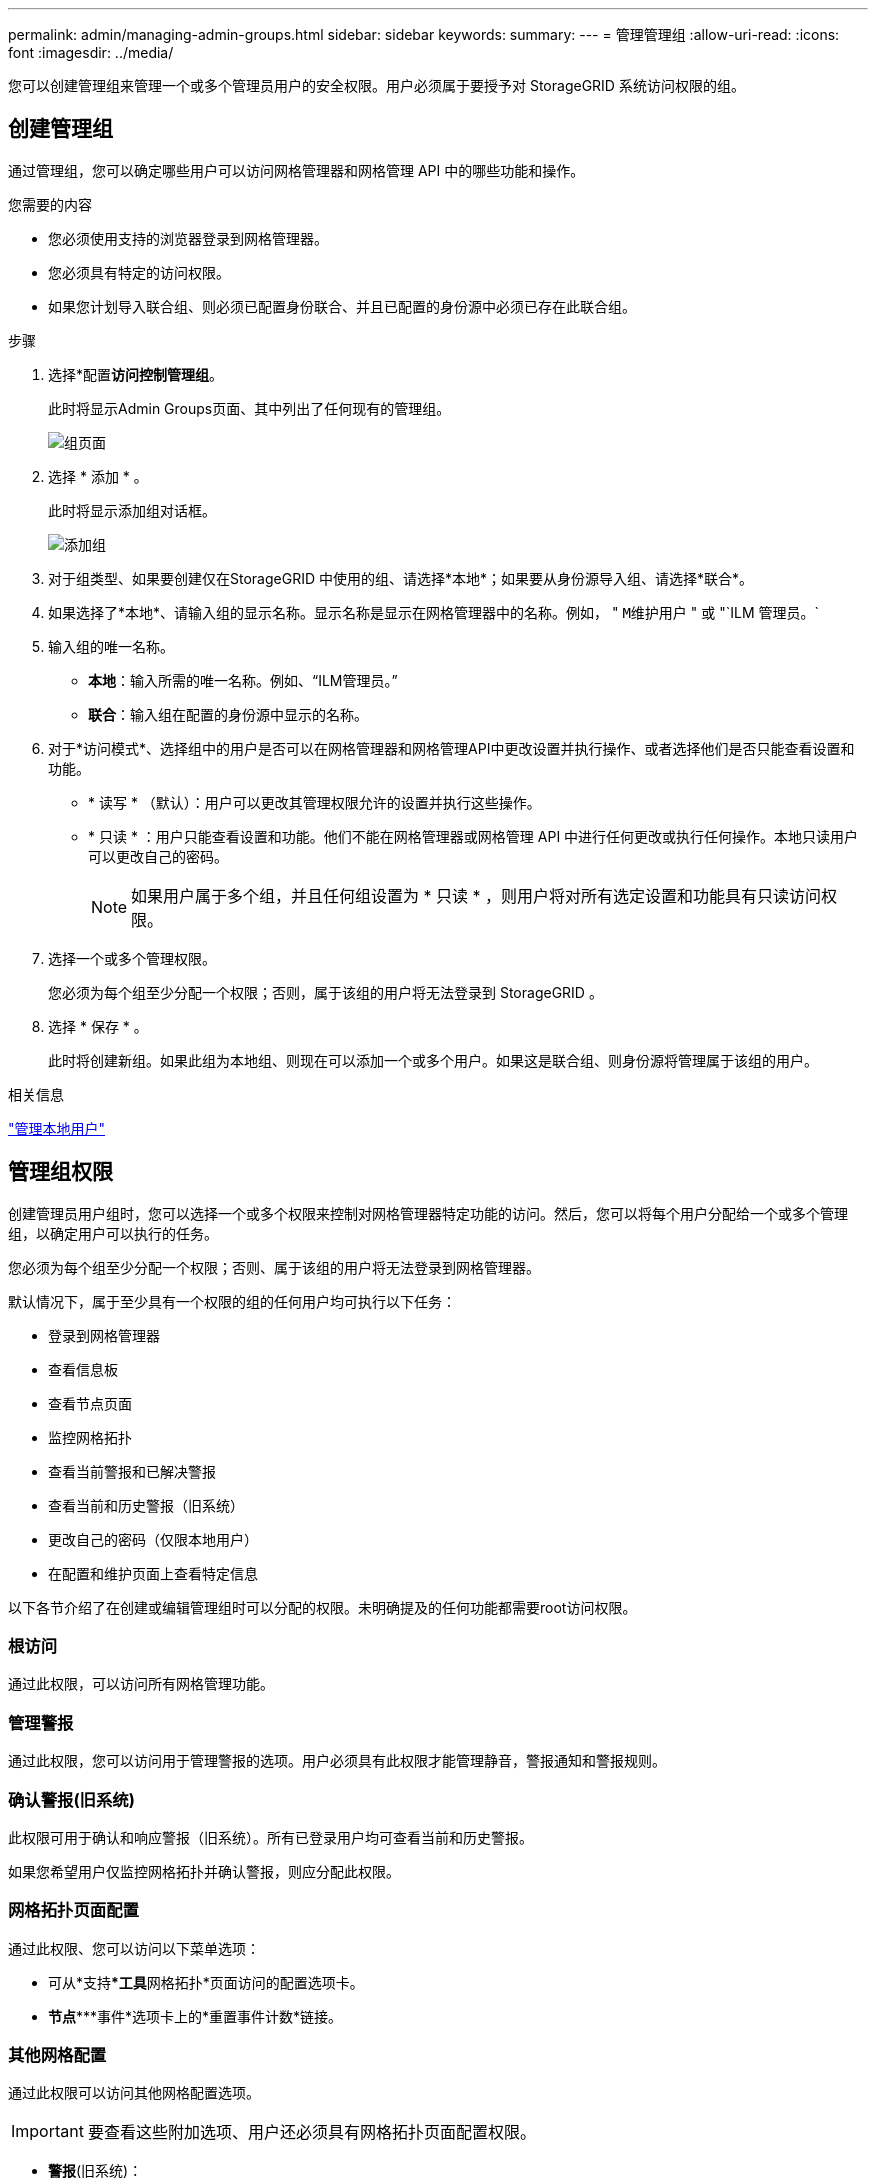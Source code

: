---
permalink: admin/managing-admin-groups.html 
sidebar: sidebar 
keywords:  
summary:  
---
= 管理管理组
:allow-uri-read: 
:icons: font
:imagesdir: ../media/


[role="lead"]
您可以创建管理组来管理一个或多个管理员用户的安全权限。用户必须属于要授予对 StorageGRID 系统访问权限的组。



== 创建管理组

通过管理组，您可以确定哪些用户可以访问网格管理器和网格管理 API 中的哪些功能和操作。

.您需要的内容
* 您必须使用支持的浏览器登录到网格管理器。
* 您必须具有特定的访问权限。
* 如果您计划导入联合组、则必须已配置身份联合、并且已配置的身份源中必须已存在此联合组。


.步骤
. 选择*配置**访问控制***管理组*。
+
此时将显示Admin Groups页面、其中列出了任何现有的管理组。

+
image::../media/groups.png[组页面]

. 选择 * 添加 * 。
+
此时将显示添加组对话框。

+
image::../media/add_group.png[添加组]

. 对于组类型、如果要创建仅在StorageGRID 中使用的组、请选择*本地*；如果要从身份源导入组、请选择*联合*。
. 如果选择了*本地*、请输入组的显示名称。显示名称是显示在网格管理器中的名称。例如， " `M维护用户` " 或 "`ILM 管理员。`
. 输入组的唯一名称。
+
** *本地*：输入所需的唯一名称。例如、"`ILM管理员。`"
** *联合*：输入组在配置的身份源中显示的名称。


. 对于*访问模式*、选择组中的用户是否可以在网格管理器和网格管理API中更改设置并执行操作、或者选择他们是否只能查看设置和功能。
+
** * 读写 * （默认）：用户可以更改其管理权限允许的设置并执行这些操作。
** * 只读 * ：用户只能查看设置和功能。他们不能在网格管理器或网格管理 API 中进行任何更改或执行任何操作。本地只读用户可以更改自己的密码。
+

NOTE: 如果用户属于多个组，并且任何组设置为 * 只读 * ，则用户将对所有选定设置和功能具有只读访问权限。



. 选择一个或多个管理权限。
+
您必须为每个组至少分配一个权限；否则，属于该组的用户将无法登录到 StorageGRID 。

. 选择 * 保存 * 。
+
此时将创建新组。如果此组为本地组、则现在可以添加一个或多个用户。如果这是联合组、则身份源将管理属于该组的用户。



.相关信息
link:managing-local-users.html["管理本地用户"]



== 管理组权限

创建管理员用户组时，您可以选择一个或多个权限来控制对网格管理器特定功能的访问。然后，您可以将每个用户分配给一个或多个管理组，以确定用户可以执行的任务。

您必须为每个组至少分配一个权限；否则、属于该组的用户将无法登录到网格管理器。

默认情况下，属于至少具有一个权限的组的任何用户均可执行以下任务：

* 登录到网格管理器
* 查看信息板
* 查看节点页面
* 监控网格拓扑
* 查看当前警报和已解决警报
* 查看当前和历史警报（旧系统）
* 更改自己的密码（仅限本地用户）
* 在配置和维护页面上查看特定信息


以下各节介绍了在创建或编辑管理组时可以分配的权限。未明确提及的任何功能都需要root访问权限。



=== 根访问

通过此权限，可以访问所有网格管理功能。



=== 管理警报

通过此权限，您可以访问用于管理警报的选项。用户必须具有此权限才能管理静音，警报通知和警报规则。



=== 确认警报(旧系统)

此权限可用于确认和响应警报（旧系统）。所有已登录用户均可查看当前和历史警报。

如果您希望用户仅监控网格拓扑并确认警报，则应分配此权限。



=== 网格拓扑页面配置

通过此权限、您可以访问以下菜单选项：

* 可从*支持***工具**网格拓扑*页面访问的配置选项卡。
* *节点****事件*选项卡上的*重置事件计数*链接。




=== 其他网格配置

通过此权限可以访问其他网格配置选项。


IMPORTANT: 要查看这些附加选项、用户还必须具有网格拓扑页面配置权限。

* *警报*(旧系统)：
+
** 全局警报
** 旧电子邮件设置


* * ILM ：
+
** 存储池
** 存储等级


* *配置***网络设置*
+
** 链路成本


* *配置***系统设置*：
+
** 显示选项
** 网格选项
** 存储选项


* *配置**监控*：
+
** 事件


* *支持*：
+
** AutoSupport






=== 租户帐户

通过此权限可以访问*租户***租户帐户*页面。


NOTE: 网格管理API版本1 (已弃用)使用此权限管理租户组策略、重置Swift管理员密码以及管理root用户S3访问密钥。



=== 更改租户root密码

通过此权限、您可以访问租户帐户页面上的*更改根密码*选项、从而可以控制谁可以更改租户的本地root用户的密码。不具有此权限的用户无法看到*更改根密码*选项。


NOTE: 您必须先为组分配租户帐户权限、然后才能分配此权限。



=== 维护

通过此权限、您可以访问以下菜单选项：

* *配置***系统设置*：
+
** 域名*
** 服务器证书*


* *配置**监控*：
+
** 审核*


* *配置***访问控制*：
+
** 网格密码


* *维护**维护任务*
+
** 停用
** 扩展
** 恢复


* *维护***网络*：
+
** DNS服务器*
** 网格网络*
** NTP服务器*


* *维护***系统*：
+
** 许可证*
** 恢复软件包
** 软件更新


* *支持***工具*：
+
** 日志


* 没有维护权限的用户可以查看但不能编辑标有星号的页面。




=== 指标查询

通过此权限、您可以访问*支持***工具***指标*页面。通过此权限，还可以使用网格管理 API 的 * 指标 * 部分访问自定义的 Prometheus 指标查询。



=== ILM

通过此权限，您可以访问以下 * ILM * 菜单选项：

* *擦除编码*
* *规则*
* * 策略 *
* *区域*



NOTE: 对* ILM **存储池*和* ILM *存储级别*菜单选项的访问由"其他网格配置"和"网格拓扑页面配置"权限控制。



=== 对象元数据查找

通过此权限可以访问* ILM *对象元数据查找*菜单选项。



=== 存储设备管理员

通过此权限，您可以通过网格管理器访问存储设备上的 E 系列 SANtricity 系统管理器。



=== 权限与访问模式之间的交互

对于所有权限、组的访问模式设置将确定用户是否可以更改设置并执行操作、或者是否只能查看相关设置和功能。如果用户属于多个组，并且任何组设置为 * 只读 * ，则用户将对所有选定设置和功能具有只读访问权限。



=== 从网格管理API停用功能

您可以使用网格管理 API 完全停用 StorageGRID 系统中的某些功能。停用某个功能后，不能为任何人分配执行与该功能相关的任务的权限。

.关于此任务
停用的功能系统允许您阻止访问 StorageGRID 系统中的某些功能。停用某个功能是防止root用户或具有root访问权限的管理组中的用户能够使用该功能的唯一方法。

要了解此功能的有用程度，请考虑以下情形：

_Company A 是一家服务提供商，通过创建租户帐户租用其 StorageGRID 系统的存储容量。为了保护租户对象的安全， A 公司希望确保自己的员工在部署帐户后永远不能访问任何租户帐户。 _

_Company A 可以通过使用网格管理 API 中的停用功能系统来实现此目标。通过完全停用网格管理器中的*更改租户根密码*功能(UI和API)、公司A可以确保任何管理员用户(包括root用户和具有root访问权限的组中的用户)都不能更改任何租户帐户的root用户的密码



==== 重新激活已停用的功能

默认情况下，您可以使用网格管理 API 重新激活已停用的功能。但是，如果要防止重新激活已停用的功能，则可以停用 * 激活功能 * 功能本身。


CAUTION: 无法重新激活 * 活动功能 * 功能。如果您决定停用此功能，请注意，您将永远无法重新激活任何其他已停用的功能。要还原任何丢失的功能，您必须联系技术支持。

有关详细信息、请参见实施S3或Swift客户端应用程序的说明。

.步骤
. 访问网格管理 API 的 Swagger 文档。
. 找到停用功能端点。
. 要停用*更改租户根密码*等功能、请向API发送如下正文：
+
[listing]
----
{ "grid": {"changeTenantRootPassword": true} }
----
+
请求完成后、更改租户根密码功能将被禁用。用户界面中不再显示更改租户根密码管理权限、尝试更改租户根密码的任何API请求将失败、并显示"`403 For禁用。`

. 要重新激活所有功能，请按如下所示将正文发送到 API ：
+
[listing]
----
{ "grid": null }
----
+
此请求完成后、包括更改租户root密码功能在内的所有功能都将重新激活。此时、"更改租户根密码"管理权限将显示在用户界面中、如果用户拥有" root访问"或"更改租户根密码"管理权限、则尝试更改租户根密码的任何API请求都将成功。

+

NOTE: 上一示例将重新激活 _all_ 已停用的功能。如果其他功能已停用，而这些功能应保持停用状态，则必须在 PUT 请求中明确指定它们。例如、要重新激活更改租户root密码功能并继续停用警报确认功能、请发送此PUT请求：

+
[listing]
----
{ "grid": { "alarmAcknowledgment": true } }
----


.相关信息
link:using-grid-management-api.html["使用网格管理API"]



== 修改管理组

您可以修改管理组以更改与该组关联的权限。对于本地管理组、您还可以更新显示名称。

.您需要的内容
* 您必须使用支持的浏览器登录到网格管理器。
* 您必须具有特定的访问权限。


.步骤
. 选择*配置**访问控制***管理组*。
. 选择组。
+
如果您的系统包含20个以上的项目、则可以指定一次在每个页面上显示的行数。然后、您可以使用浏览器的"查找"功能在当前显示的行中搜索特定项。

. 单击 * 编辑 * 。
. `M、对于本地组、输入将显示给用户的组名称、例如"维护用户"。`
+
您不能更改唯一名称、即内部组名称。

. 也可以更改组的访问模式。
+
** * 读写 * （默认）：用户可以更改其管理权限允许的设置并执行这些操作。
** * 只读 * ：用户只能查看设置和功能。他们不能在网格管理器或网格管理 API 中进行任何更改或执行任何操作。本地只读用户可以更改自己的密码。
+

NOTE: 如果用户属于多个组，并且任何组设置为 * 只读 * ，则用户将对所有选定设置和功能具有只读访问权限。



. 也可以添加或删除组权限。
+
请参见有关管理组权限的信息。

. 选择 * 保存 * 。


.相关信息
<<管理组权限>>



== 删除管理组

如果要从系统中删除某个管理组，则可以删除该组，并删除与该组关联的所有权限。删除管理员组会从该组中删除任何管理员用户、但不会删除这些管理员用户。

.您需要的内容
* 您必须使用支持的浏览器登录到网格管理器。
* 您必须具有特定的访问权限。


.关于此任务
删除组时、分配给该组的用户将丢失对网格管理器的所有访问权限、除非其他组授予了这些用户的权限。

.步骤
. 选择*配置**访问控制***管理组*。
. 选择组的名称。
+
如果您的系统包含20个以上的项目、则可以指定一次在每个页面上显示的行数。然后、您可以使用浏览器的"查找"功能在当前显示的行中搜索特定项。

. 选择 * 删除 * 。
. 选择 * 确定 * 。

